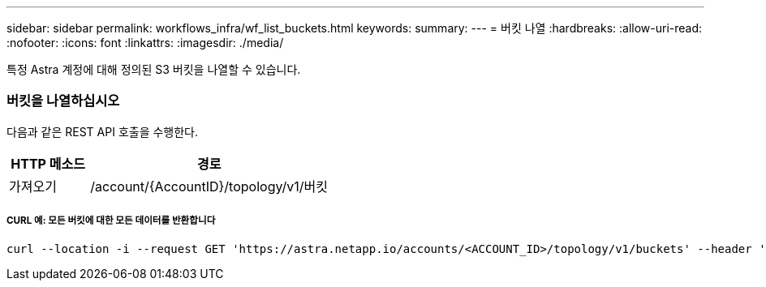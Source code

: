 ---
sidebar: sidebar 
permalink: workflows_infra/wf_list_buckets.html 
keywords:  
summary:  
---
= 버킷 나열
:hardbreaks:
:allow-uri-read: 
:nofooter: 
:icons: font
:linkattrs: 
:imagesdir: ./media/


[role="lead"]
특정 Astra 계정에 대해 정의된 S3 버킷을 나열할 수 있습니다.



=== 버킷을 나열하십시오

다음과 같은 REST API 호출을 수행한다.

[cols="25,75"]
|===
| HTTP 메소드 | 경로 


| 가져오기 | /account/{AccountID}/topology/v1/버킷 
|===


===== CURL 예: 모든 버킷에 대한 모든 데이터를 반환합니다

[source, curl]
----
curl --location -i --request GET 'https://astra.netapp.io/accounts/<ACCOUNT_ID>/topology/v1/buckets' --header 'Accept: */*' --header 'Authorization: Bearer <API_TOKEN>'
----